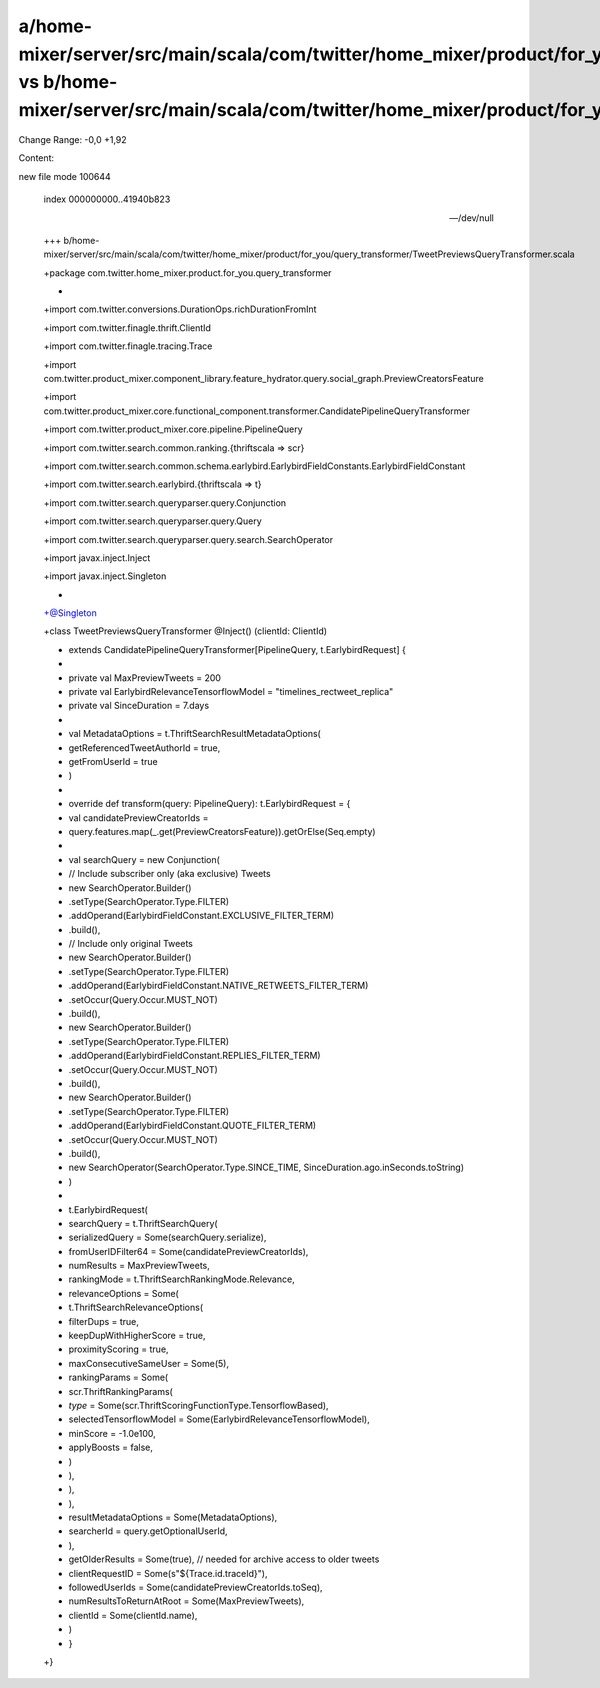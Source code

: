 a/home-mixer/server/src/main/scala/com/twitter/home_mixer/product/for_you/query_transformer/TweetPreviewsQueryTransformer.scala vs b/home-mixer/server/src/main/scala/com/twitter/home_mixer/product/for_you/query_transformer/TweetPreviewsQueryTransformer.scala
==================================================

Change Range: -0,0 +1,92

Content:

::

new file mode 100644
  
  index 000000000..41940b823
  
  --- /dev/null
  
  +++ b/home-mixer/server/src/main/scala/com/twitter/home_mixer/product/for_you/query_transformer/TweetPreviewsQueryTransformer.scala
  
  +package com.twitter.home_mixer.product.for_you.query_transformer
  
  +
  
  +import com.twitter.conversions.DurationOps.richDurationFromInt
  
  +import com.twitter.finagle.thrift.ClientId
  
  +import com.twitter.finagle.tracing.Trace
  
  +import com.twitter.product_mixer.component_library.feature_hydrator.query.social_graph.PreviewCreatorsFeature
  
  +import com.twitter.product_mixer.core.functional_component.transformer.CandidatePipelineQueryTransformer
  
  +import com.twitter.product_mixer.core.pipeline.PipelineQuery
  
  +import com.twitter.search.common.ranking.{thriftscala => scr}
  
  +import com.twitter.search.common.schema.earlybird.EarlybirdFieldConstants.EarlybirdFieldConstant
  
  +import com.twitter.search.earlybird.{thriftscala => t}
  
  +import com.twitter.search.queryparser.query.Conjunction
  
  +import com.twitter.search.queryparser.query.Query
  
  +import com.twitter.search.queryparser.query.search.SearchOperator
  
  +import javax.inject.Inject
  
  +import javax.inject.Singleton
  
  +
  
  +@Singleton
  
  +class TweetPreviewsQueryTransformer @Inject() (clientId: ClientId)
  
  +    extends CandidatePipelineQueryTransformer[PipelineQuery, t.EarlybirdRequest] {
  
  +
  
  +  private val MaxPreviewTweets = 200
  
  +  private val EarlybirdRelevanceTensorflowModel = "timelines_rectweet_replica"
  
  +  private val SinceDuration = 7.days
  
  +
  
  +  val MetadataOptions = t.ThriftSearchResultMetadataOptions(
  
  +    getReferencedTweetAuthorId = true,
  
  +    getFromUserId = true
  
  +  )
  
  +
  
  +  override def transform(query: PipelineQuery): t.EarlybirdRequest = {
  
  +    val candidatePreviewCreatorIds =
  
  +      query.features.map(_.get(PreviewCreatorsFeature)).getOrElse(Seq.empty)
  
  +
  
  +    val searchQuery = new Conjunction(
  
  +      // Include subscriber only (aka exclusive) Tweets
  
  +      new SearchOperator.Builder()
  
  +        .setType(SearchOperator.Type.FILTER)
  
  +        .addOperand(EarlybirdFieldConstant.EXCLUSIVE_FILTER_TERM)
  
  +        .build(),
  
  +      // Include only original Tweets
  
  +      new SearchOperator.Builder()
  
  +        .setType(SearchOperator.Type.FILTER)
  
  +        .addOperand(EarlybirdFieldConstant.NATIVE_RETWEETS_FILTER_TERM)
  
  +        .setOccur(Query.Occur.MUST_NOT)
  
  +        .build(),
  
  +      new SearchOperator.Builder()
  
  +        .setType(SearchOperator.Type.FILTER)
  
  +        .addOperand(EarlybirdFieldConstant.REPLIES_FILTER_TERM)
  
  +        .setOccur(Query.Occur.MUST_NOT)
  
  +        .build(),
  
  +      new SearchOperator.Builder()
  
  +        .setType(SearchOperator.Type.FILTER)
  
  +        .addOperand(EarlybirdFieldConstant.QUOTE_FILTER_TERM)
  
  +        .setOccur(Query.Occur.MUST_NOT)
  
  +        .build(),
  
  +      new SearchOperator(SearchOperator.Type.SINCE_TIME, SinceDuration.ago.inSeconds.toString)
  
  +    )
  
  +
  
  +    t.EarlybirdRequest(
  
  +      searchQuery = t.ThriftSearchQuery(
  
  +        serializedQuery = Some(searchQuery.serialize),
  
  +        fromUserIDFilter64 = Some(candidatePreviewCreatorIds),
  
  +        numResults = MaxPreviewTweets,
  
  +        rankingMode = t.ThriftSearchRankingMode.Relevance,
  
  +        relevanceOptions = Some(
  
  +          t.ThriftSearchRelevanceOptions(
  
  +            filterDups = true,
  
  +            keepDupWithHigherScore = true,
  
  +            proximityScoring = true,
  
  +            maxConsecutiveSameUser = Some(5),
  
  +            rankingParams = Some(
  
  +              scr.ThriftRankingParams(
  
  +                `type` = Some(scr.ThriftScoringFunctionType.TensorflowBased),
  
  +                selectedTensorflowModel = Some(EarlybirdRelevanceTensorflowModel),
  
  +                minScore = -1.0e100,
  
  +                applyBoosts = false,
  
  +              )
  
  +            ),
  
  +          ),
  
  +        ),
  
  +        resultMetadataOptions = Some(MetadataOptions),
  
  +        searcherId = query.getOptionalUserId,
  
  +      ),
  
  +      getOlderResults = Some(true), // needed for archive access to older tweets
  
  +      clientRequestID = Some(s"${Trace.id.traceId}"),
  
  +      followedUserIds = Some(candidatePreviewCreatorIds.toSeq),
  
  +      numResultsToReturnAtRoot = Some(MaxPreviewTweets),
  
  +      clientId = Some(clientId.name),
  
  +    )
  
  +  }
  
  +}
  
